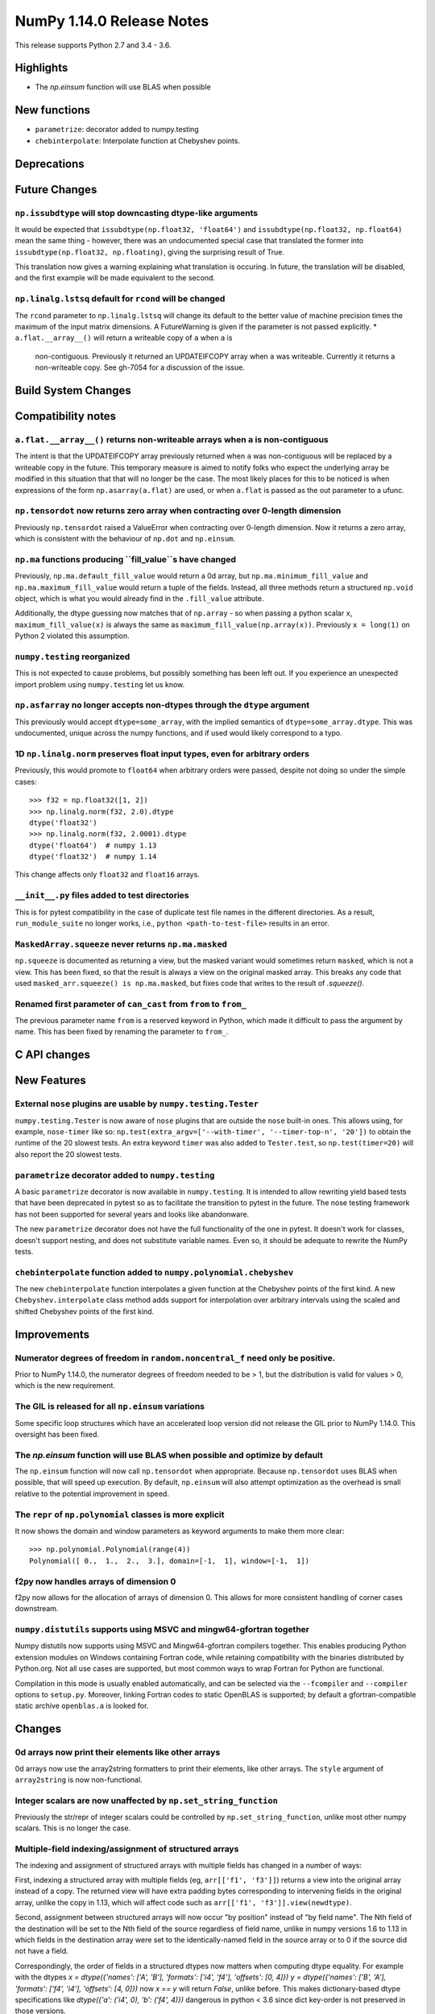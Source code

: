 ==========================
NumPy 1.14.0 Release Notes
==========================

This release supports Python 2.7 and 3.4 - 3.6.


Highlights
==========

* The `np.einsum` function will use BLAS when possible


New functions
=============

* ``parametrize``: decorator added to numpy.testing
* ``chebinterpolate``: Interpolate function at Chebyshev points.


Deprecations
============


Future Changes
==============

``np.issubdtype`` will stop downcasting dtype-like arguments
------------------------------------------------------------
It would be expected that ``issubdtype(np.float32, 'float64')`` and
``issubdtype(np.float32, np.float64)`` mean the same thing - however, there
was an undocumented special case that translated the former into
``issubdtype(np.float32, np.floating)``, giving the surprising result of True.

This translation now gives a warning explaining what translation is occuring.
In future, the translation will be disabled, and the first example will be made
equivalent to the second.

``np.linalg.lstsq`` default for ``rcond`` will be changed
---------------------------------------------------------

The ``rcond`` parameter to ``np.linalg.lstsq`` will change its default to the
better value of machine precision times the maximum of the input matrix
dimensions. A FutureWarning is given if the parameter is not passed explicitly.
* ``a.flat.__array__()`` will return a writeable copy of ``a`` when ``a`` is
  non-contiguous. Previously it returned an UPDATEIFCOPY array when ``a`` was
  writeable. Currently it returns a non-writeable copy. See gh-7054 for a
  discussion of the issue.



Build System Changes
====================


Compatibility notes
===================

``a.flat.__array__()`` returns non-writeable arrays when ``a`` is non-contiguous
--------------------------------------------------------------------------------
The intent is that the UPDATEIFCOPY array previously returned when ``a`` was
non-contiguous will be replaced by a writeable copy in the future. This
temporary measure is aimed to notify folks who expect the underlying array be
modified in this situation that that will no longer be the case. The most
likely places for this to be noticed is when expressions of the form
``np.asarray(a.flat)`` are used, or when ``a.flat`` is passed as the out
parameter to a ufunc.

``np.tensordot`` now returns zero array when contracting over 0-length dimension
--------------------------------------------------------------------------------
Previously ``np.tensordot`` raised a ValueError when contracting over 0-length
dimension. Now it returns a zero array, which is consistent with the behaviour
of ``np.dot`` and ``np.einsum``.

``np.ma`` functions producing ``fill_value``s have changed
----------------------------------------------------------
Previously, ``np.ma.default_fill_value`` would return a 0d array, but
``np.ma.minimum_fill_value`` and ``np.ma.maximum_fill_value`` would return a
tuple of the fields. Instead, all three methods return a structured ``np.void``
object, which is what you would already find in the ``.fill_value`` attribute.

Additionally, the dtype guessing now matches that of ``np.array`` - so when
passing a python scalar ``x``, ``maximum_fill_value(x)`` is always the same as
``maximum_fill_value(np.array(x))``. Previously ``x = long(1)`` on Python 2
violated this assumption.

``numpy.testing`` reorganized
-----------------------------
This is not expected to cause problems, but possibly something has been left
out. If you experience an unexpected import problem using ``numpy.testing``
let us know.

``np.asfarray`` no longer accepts non-dtypes through the ``dtype`` argument
---------------------------------------------------------------------------
This previously would accept ``dtype=some_array``, with the implied semantics
of ``dtype=some_array.dtype``. This was undocumented, unique across the numpy
functions, and if used would likely correspond to a typo.

1D ``np.linalg.norm`` preserves float input types, even for arbitrary orders
----------------------------------------------------------------------------
Previously, this would promote to ``float64`` when arbitrary orders were
passed, despite not doing so under the simple cases::

    >>> f32 = np.float32([1, 2])
    >>> np.linalg.norm(f32, 2.0).dtype
    dtype('float32')
    >>> np.linalg.norm(f32, 2.0001).dtype
    dtype('float64')  # numpy 1.13
    dtype('float32')  # numpy 1.14

This change affects only ``float32`` and ``float16`` arrays.

``__init__.py`` files added to test directories
-----------------------------------------------
This is for pytest compatibility in the case of duplicate test file names in
the different directories. As a result, ``run_module_suite`` no longer works,
i.e., ``python <path-to-test-file>`` results in an error.

``MaskedArray.squeeze`` never returns ``np.ma.masked``
------------------------------------------------------
``np.squeeze`` is documented as returning a view, but the masked variant would
sometimes return ``masked``, which is not a view. This has been fixed, so that
the result is always a view on the original masked array.
This breaks any code that used ``masked_arr.squeeze() is np.ma.masked``, but
fixes code that writes to the result of `.squeeze()`.

Renamed first parameter of ``can_cast`` from ``from`` to ``from_``
------------------------------------------------------------------
The previous parameter name ``from`` is a reserved keyword in Python, which made
it difficult to pass the argument by name. This has been fixed by renaming
the parameter to ``from_``.


C API changes
=============


New Features
============

External ``nose`` plugins are usable by ``numpy.testing.Tester``
----------------------------------------------------------------
``numpy.testing.Tester`` is now aware of ``nose`` plugins that are outside the
``nose`` built-in ones.  This allows using, for example, ``nose-timer`` like
so:  ``np.test(extra_argv=['--with-timer', '--timer-top-n', '20'])`` to
obtain the runtime of the 20 slowest tests.  An extra keyword ``timer`` was
also added to ``Tester.test``, so ``np.test(timer=20)`` will also report the 20
slowest tests.

``parametrize`` decorator added to ``numpy.testing``
----------------------------------------------------
A basic ``parametrize`` decorator is now available in ``numpy.testing``. It is
intended to allow rewriting yield based tests that have been deprecated in
pytest so as to facilitate the transition to pytest in the future. The nose
testing framework has not been supported for several years and looks like
abandonware.

The new ``parametrize`` decorator does not have the full functionality of the
one in pytest. It doesn't work for classes, doesn't support nesting, and does
not substitute variable names. Even so, it should be adequate to rewrite the
NumPy tests.

``chebinterpolate`` function added to ``numpy.polynomial.chebyshev``
--------------------------------------------------------------------
The new ``chebinterpolate`` function interpolates a given function at the
Chebyshev points of the first kind. A new ``Chebyshev.interpolate`` class
method adds support for interpolation over arbitrary intervals using the scaled
and shifted Chebyshev points of the first kind.


Improvements
============

Numerator degrees of freedom in ``random.noncentral_f`` need only be positive.
------------------------------------------------------------------------------
Prior to NumPy 1.14.0, the numerator degrees of freedom needed to be > 1, but
the distribution is valid for values > 0, which is the new requirement.

The GIL is released for all ``np.einsum`` variations
----------------------------------------------------
Some specific loop structures which have an accelerated loop version
did not release the GIL prior to NumPy 1.14.0.  This oversight has been
fixed.

The `np.einsum` function will use BLAS when possible and optimize by default
----------------------------------------------------------------------------
The ``np.einsum`` function will now call ``np.tensordot`` when appropriate.
Because ``np.tensordot`` uses BLAS when possible, that will speed up execution.
By default, ``np.einsum`` will also attempt optimization as the overhead is
small relative to the potential improvement in speed.

The ``repr`` of ``np.polynomial`` classes is more explicit
----------------------------------------------------------
It now shows the domain and window parameters as keyword arguments to make
them more clear::

    >>> np.polynomial.Polynomial(range(4))
    Polynomial([ 0.,  1.,  2.,  3.], domain=[-1,  1], window=[-1,  1])

f2py now handles arrays of dimension 0
--------------------------------------
f2py now allows for the allocation of arrays of dimension 0. This allows for
more consistent handling of corner cases downstream.

``numpy.distutils`` supports using MSVC and mingw64-gfortran together
---------------------------------------------------------------------

Numpy distutils now supports using MSVC and Mingw64-gfortran compilers
together. This enables producing Python extension modules on Windows
containing Fortran code, while retaining compatibility with the
binaries distributed by Python.org. Not all use cases are supported,
but most common ways to wrap Fortran for Python are functional.

Compilation in this mode is usually enabled automatically, and can be
selected via the ``--fcompiler`` and ``--compiler`` options to
``setup.py``. Moreover, linking Fortran codes to static OpenBLAS is
supported; by default a gfortran-compatible static archive
``openblas.a`` is looked for.


Changes
=======

0d arrays now print their elements like other arrays
----------------------------------------------------
0d arrays now use the array2string formatters to print their elements, like
other arrays. The ``style`` argument of ``array2string`` is now non-functional.

Integer scalars are now unaffected by ``np.set_string_function``
----------------------------------------------------------------
Previously the str/repr of integer scalars could be controlled by
``np.set_string_function``, unlike most other numpy scalars. This is no longer
the case.

Multiple-field indexing/assignment of structured arrays
-------------------------------------------------------
The indexing and assignment of structured arrays with multiple fields has
changed in a number of ways:

First, indexing a structured array with multiple fields (eg,
``arr[['f1', 'f3']]``) returns a view into the original array instead of a
copy. The returned view will have extra padding bytes corresponding to
intervening fields in the original array, unlike the copy in 1.13, which will
affect code such as ``arr[['f1', 'f3']].view(newdtype)``.

Second, assignment between structured arrays will now occur "by position"
instead of "by field name". The Nth field of the destination will be set to the
Nth field of the source regardless of field name, unlike in numpy versions 1.6
to 1.13 in which fields in the destination array were set to the
identically-named field in the source array or to 0 if the source did not have
a field.

Correspondingly, the order of fields in a structured dtypes now matters when
computing dtype equality. For example with the dtypes
`x = dtype({'names': ['A', 'B'], 'formats': ['i4', 'f4'], 'offsets': [0, 4]})`
`y = dtype({'names': ['B', 'A'], 'formats': ['f4', 'i4'], 'offsets': [4, 0]})`
now `x == y` will return `False`, unlike before. This makes dictionary-based
dtype specifications like `dtype({'a': ('i4', 0), 'b': ('f4', 4)})` dangerous
in python < 3.6 since dict key-order is not preserved in those versions.

Assignment from a structured array to a boolean array now raises a ValueError,
unlike in 1.13 where it always set the destination elements to `True`.

Assignment from structured array with more than one field to a non-structured
array now raises a ValueError. In 1.13 this copied just the first field of the
source to the destination.

Using field "titles" in multiple-field indexing is now disallowed, as is
repeating a field name in a multiple-field index.

Removed unneeded whitespace in float and bool array printing
------------------------------------------------------------
The ``repr`` of float arrays now omits the whitespace character previsouly used
to display the sign if possible, for example if the array has all-positive
values.  Similarly, the ``repr`` of bool arrays with only one element now omits
the whitespace before a ``True`` value, so that ``repr(array([True]))`` now
returns ``'array([True])'`` instead of ``'array([ True])'``.
